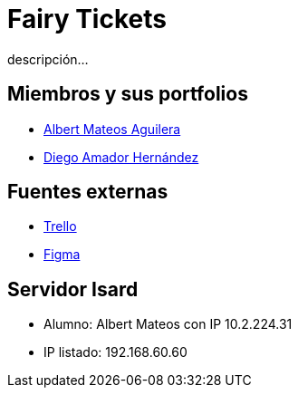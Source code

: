 = Fairy Tickets
descripción...

== Miembros y sus portfolios
* https://github.com/albertma09[Albert Mateos Aguilera]
* https://github.com/DiegoYAH[Diego Amador Hernández]

== Fuentes externas
* https://trello.com/b/c7PO2ag3/grupo1mateosloperaamador[Trello]
* https://www.figma.com/files/team/1316061965584499287/Gr01-Mateos-Loper-Amador?fuid=1293229234483129567[Figma]

== Servidor Isard
* Alumno: Albert Mateos con IP 10.2.224.31
* IP listado: 192.168.60.60

